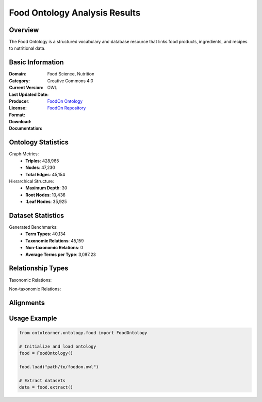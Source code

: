 Food Ontology Analysis Results
============================

Overview
------------------
The Food Ontology is a structured vocabulary and database resource that links food products,
ingredients, and recipes to nutritional data.

Basic Information
------------------
:Domain: Food Science, Nutrition
:Category:
:Current Version:
:Last Updated Date:
:Producer:
:License: Creative Commons 4.0
:Format: OWL
:Download: `FoodOn Ontology <http://purl.obolibrary.org/obo/foodon.owl>`_
:Documentation: `FoodOn Repository <https://github.com/FoodOntology/foodon/tree/master>`_

Ontology Statistics
------------------
Graph Metrics:
    - **Triples**: 428,965
    - **Nodes**: 47,230
    - **Total Edges**: 45,154

Hierarchical Structure:
    - **Maximum Depth**: 30
    - **Root Nodes**: 10,436
    - **:Leaf Nodes**: 35,925

Dataset Statistics
-----------------
Generated Benchmarks:
    - **Term Types**: 40,134
    - **Taxonomic Relations**: 45,159
    - **Non-taxonomic Relations**: 0
    - **Average Terms per Type**: 3,087.23

Relationship Types
------------------
Taxonomic Relations:

Non-taxonomic Relations:

Alignments
------------------

Usage Example
------------------
.. code-block:: python

    from ontolearner.ontology.food import FoodOntology

    # Initialize and load ontology
    food = FoodOntology()

    food.load("path/to/foodon.owl")

    # Extract datasets
    data = food.extract()
